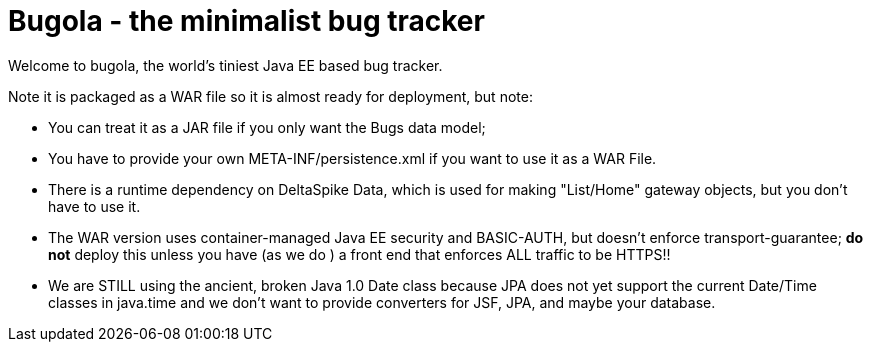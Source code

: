 = Bugola - the minimalist bug tracker

Welcome to bugola, the world's tiniest Java EE based bug tracker.

Note it is packaged as a WAR file so it is almost ready for deployment, but note:

* You can treat it as a JAR file if you only want the Bugs data model;
* You have to provide your own META-INF/persistence.xml if you want to use it as a WAR File.
* There is a runtime dependency on DeltaSpike Data, which is used
for making "List/Home" gateway objects, but you don't have to use it.
* The WAR version uses container-managed Java EE security and BASIC-AUTH, but doesn't enforce
transport-guarantee; *do not* deploy this unless you have (as we do ) a front end
that enforces ALL traffic to be HTTPS!!
* We are STILL using the ancient, broken Java 1.0 Date class because JPA does not yet support
the current Date/Time classes in java.time and we don't want to provide converters for JSF,
JPA, and maybe your database.

